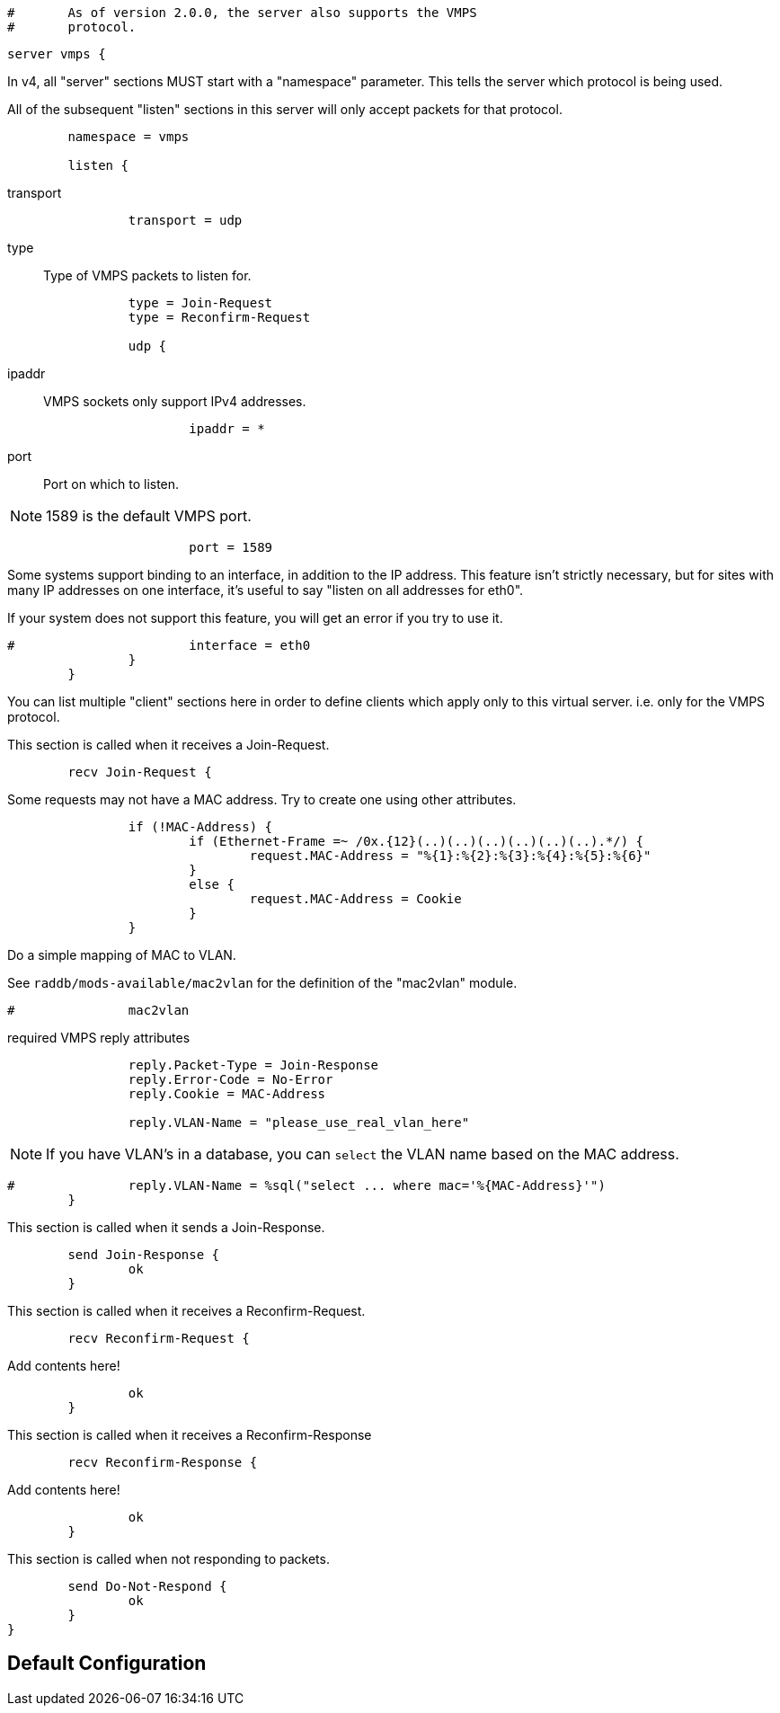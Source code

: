 
```
#	As of version 2.0.0, the server also supports the VMPS
#	protocol.
```



```
server vmps {
```

In v4, all "server" sections MUST start with a "namespace"
parameter.  This tells the server which protocol is being used.

All of the subsequent "listen" sections in this server will
only accept packets for that protocol.

```
	namespace = vmps

	listen {
```

transport::

```
		transport = udp

```

type:: Type of VMPS packets to listen for.

```
		type = Join-Request
		type = Reconfirm-Request

		udp {
```

ipaddr:: VMPS sockets only support IPv4 addresses.

```
			ipaddr = *

```

port:: Port on which to listen.

NOTE: 1589 is the default VMPS port.

```
			port = 1589

```

Some systems support binding to an interface, in addition
to the IP address.  This feature isn't strictly necessary,
but for sites with many IP addresses on one interface,
it's useful to say "listen on all addresses for eth0".

If your system does not support this feature, you will
get an error if you try to use it.

```
#			interface = eth0
		}
	}

```

You can list multiple "client" sections here in order to define
clients which apply only to this virtual server.  i.e. only for
the VMPS protocol.



This section is called when it receives a Join-Request.

```
	recv Join-Request {
```

Some requests may not have a MAC address.  Try to
create one using other attributes.
```
		if (!MAC-Address) {
			if (Ethernet-Frame =~ /0x.{12}(..)(..)(..)(..)(..)(..).*/) {
				request.MAC-Address = "%{1}:%{2}:%{3}:%{4}:%{5}:%{6}"
			}
			else {
				request.MAC-Address = Cookie
			}
		}

```

Do a simple mapping of MAC to VLAN.

See `raddb/mods-available/mac2vlan` for the definition of the "mac2vlan"
module.

```
#		mac2vlan

```

required VMPS reply attributes

```
		reply.Packet-Type = Join-Response
		reply.Error-Code = No-Error
		reply.Cookie = MAC-Address

		reply.VLAN-Name = "please_use_real_vlan_here"

```

NOTE: If you have VLAN's in a database, you can `select`
the VLAN name based on the MAC address.

```
#		reply.VLAN-Name = %sql("select ... where mac='%{MAC-Address}'")
	}

```

This section is called when it sends a Join-Response.

```
	send Join-Response {
		ok
	}

```

This section is called when it receives a Reconfirm-Request.

```
	recv Reconfirm-Request {
```

Add contents here!

```
		ok
	}

```

This section is called when it receives a Reconfirm-Response

```
	recv Reconfirm-Response {
```

Add contents here!

```
		ok
	}

```

This section is called when not responding to packets.

```
	send Do-Not-Respond {
		ok
	}
}
```

== Default Configuration

```
```
